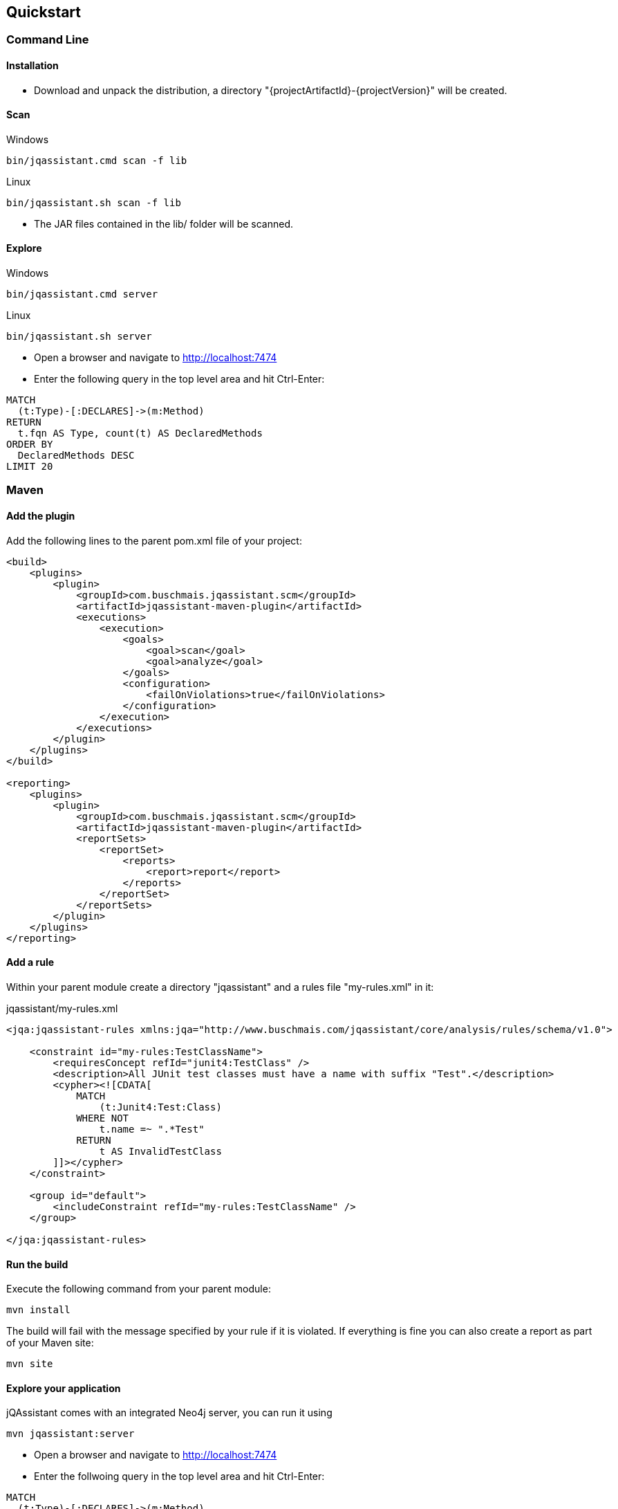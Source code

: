 == Quickstart

=== Command Line

==== Installation

* Download and unpack the distribution, a directory "{projectArtifactId}-{projectVersion}" will be created.

==== Scan

[source]
.Windows
----
bin/jqassistant.cmd scan -f lib
----

[source]
.Linux
----
bin/jqassistant.sh scan -f lib
----

* The JAR files contained in the lib/ folder will be scanned.

==== Explore

[source]
.Windows
----
bin/jqassistant.cmd server
----

[source]
.Linux
----
bin/jqassistant.sh server
----

* Open a browser and navigate to http://localhost:7474[http://localhost:7474]
* Enter the following query in the top level area and hit Ctrl-Enter:

[source]
----
MATCH
  (t:Type)-[:DECLARES]->(m:Method)
RETURN
  t.fqn AS Type, count(t) AS DeclaredMethods
ORDER BY
  DeclaredMethods DESC
LIMIT 20
----

=== Maven

==== Add the plugin

Add the following lines to the parent pom.xml file of your project:

[source,xml]
----
<build>
    <plugins>
        <plugin>
            <groupId>com.buschmais.jqassistant.scm</groupId>
            <artifactId>jqassistant-maven-plugin</artifactId>
            <executions>
                <execution>
                    <goals>
                        <goal>scan</goal>
                        <goal>analyze</goal>
                    </goals>
                    <configuration>
                        <failOnViolations>true</failOnViolations>
                    </configuration>
                </execution>
            </executions>
        </plugin>
    </plugins>
</build>

<reporting>
    <plugins>
        <plugin>
            <groupId>com.buschmais.jqassistant.scm</groupId>
            <artifactId>jqassistant-maven-plugin</artifactId>
            <reportSets>
                <reportSet>
                    <reports>
                        <report>report</report>
                    </reports>
                </reportSet>
            </reportSets>
        </plugin>
    </plugins>
</reporting>
----

==== Add a rule

Within your parent module create a directory "jqassistant" and a rules file "my-rules.xml" in it:

[source,xml]
.jqassistant/my-rules.xml
----
<jqa:jqassistant-rules xmlns:jqa="http://www.buschmais.com/jqassistant/core/analysis/rules/schema/v1.0">

    <constraint id="my-rules:TestClassName">
        <requiresConcept refId="junit4:TestClass" />
        <description>All JUnit test classes must have a name with suffix "Test".</description>
        <cypher><![CDATA[
            MATCH
                (t:Junit4:Test:Class)
            WHERE NOT
                t.name =~ ".*Test"
            RETURN
                t AS InvalidTestClass
        ]]></cypher>
    </constraint>

    <group id="default">
        <includeConstraint refId="my-rules:TestClassName" />
    </group>

</jqa:jqassistant-rules>
----

==== Run the build

Execute the following command from your parent module:

[source]
----
mvn install
----

The build will fail with the message specified by your rule if it is violated. If everything is fine you can also create a report as part of your Maven site:

[source]
----
mvn site
----

==== Explore your application

jQAssistant comes with an integrated Neo4j server, you can run it using

[source]
----
mvn jqassistant:server
----

* Open a browser and navigate to http://localhost:7474[http://localhost:7474]
* Enter the follwoing query in the top level area and hit Ctrl-Enter:

[source]
----
MATCH
  (t:Type)-[:DECLARES]->(m:Method)
RETURN
  t.fqn AS Type, count(t) AS DeclaredMethods
ORDER BY
  DeclaredMethods DESC
LIMIT 20
----
